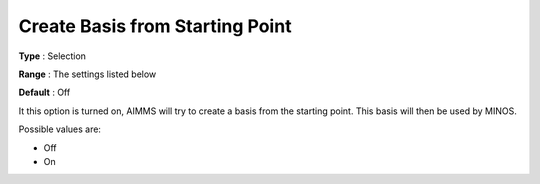 

.. _CreateBasisfromStartingPoi:
.. _MINOS_CreateBasisfromStartingPoi:


Create Basis from Starting Point
================================



**Type** :	Selection	

**Range** :	The settings listed below	

**Default** :	Off	



It this option is turned on, AIMMS will try to create a basis from the starting point. This basis will then be used by MINOS.



Possible values are:



*	Off
*	On



